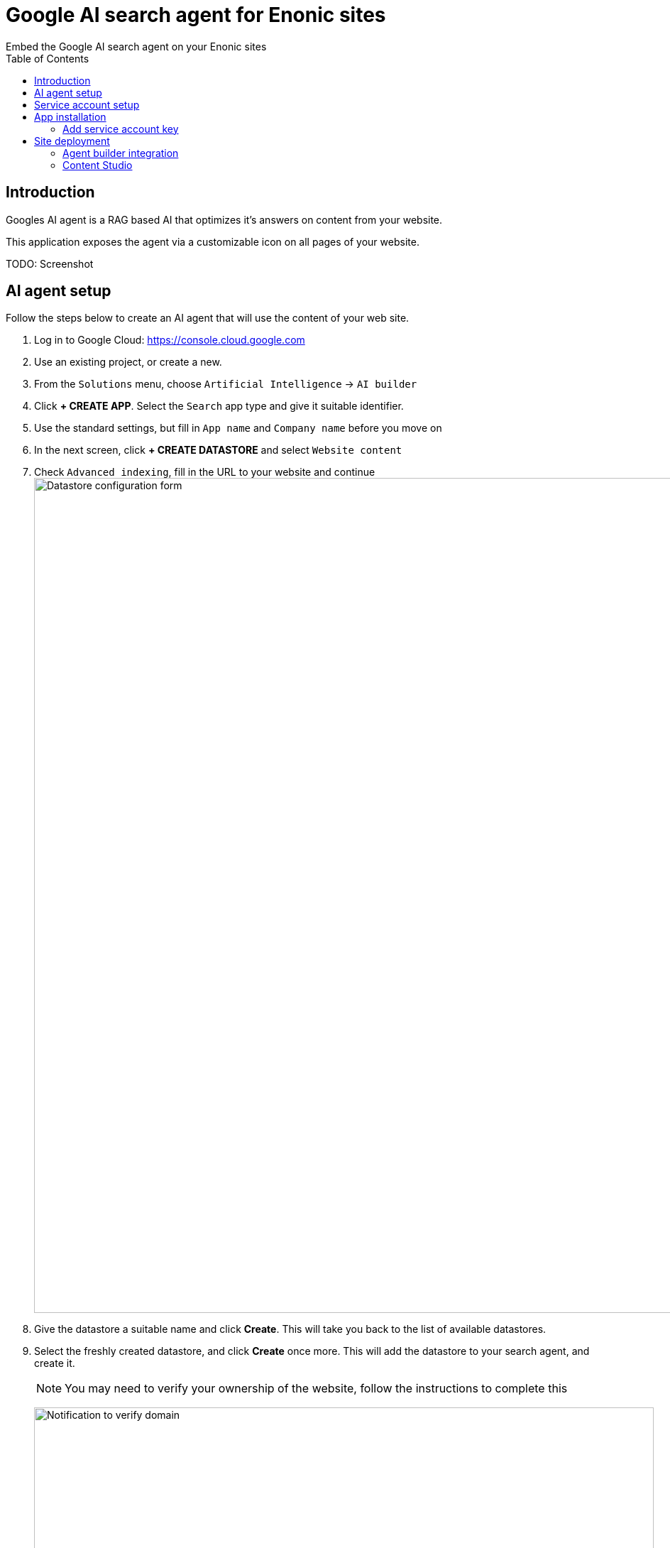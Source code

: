# Google AI search agent for Enonic sites
:toc: right
:imagesdir: media
:experimental:
Embed the Google AI search agent on your Enonic sites

## Introduction

Googles AI agent is a RAG based AI that optimizes it's answers on content from your website. 

This application exposes the agent via a customizable icon on all pages of your website.

TODO: Screenshot

## AI agent setup

Follow the steps below to create an AI agent that will use the content of your web site.

. Log in to Google Cloud:  https://console.cloud.google.com
. Use an existing project, or create a new.
. From the `Solutions` menu, choose `Artificial Intelligence` -> `AI builder`
. Click btn:[+ CREATE APP]. Select the `Search` app type and give it suitable identifier.
. Use the standard settings, but fill in `App name` and `Company name` before you move on
. In the next screen, click btn:[+ CREATE DATASTORE] and select `Website content`
. Check `Advanced indexing`, fill in the URL to your website and continue
image:datastore-setup.png[Datastore configuration form, 1176px]
. Give the datastore a suitable name and click btn:[Create]. This will take you back to the list of available datastores.
. Select the freshly created datastore, and click btn:[Create] once more. This will add the datastore to your search agent, and create it.
+
NOTE: You may need to verify your ownership of the website, follow the instructions to complete this
+
image:verify-domain.png[Notification to verify domain, 873px]
+
. Once the datastore is fully indexed (may take quite a while) you can try the agent from the preview panel. 
+
image:agent-preview.png[Chat with your search agent, 1264px]

TIP: You may also fine-tune the search agent via the configuration tab

## Service account setup

Once the Agent is working, you must create a service account in order to access it safely.

. In the Google Cloud menu, go to `IAM & Admin` -> `Service Accounts`
. Click btn:[+ CREATE SERVICE ACCCOUNT]. Give it a suitable name and continue
+
image:service-account.png[Chat with your search agent, 1264px]
+
. Select the role `Discovery Engine Service Agent` and `Vertex AI Service Agent` and create the service account.
image:service-account-role.png[Add roles to SA, 561px]
. Open the freshly created service account, and select the `Keys` tab
. Create a new key in JSON format. The key will automatically be downloaded to your machine by your browser.
+
TIP: Look for the key file in your computer's Downloads folder


## App installation

You are now ready to install the "Google AI Search Agent" app. 

It is available on (https://market.enonic.com/vendors/enonic/google-ai-search-agent)[Enonic Market].


### Add service account key

You must now add the JSON key file file to your XP configurasjon. This will allow the application to communicate with Google.

Rename the JSON key file to `google-service-account.json` and place it in your XP configuration folder.

[NOTE] 
====
Optionally specify a different location or file name by adding an app configuration file that overrides the default location:

.com.enonic.app.googleaisearchagent.cfg
[source,Properties]
----
google.serviceAccountJson=${xp.home}/config/custom-service-file.json
----

====

## Site deployment

The final step is about adding the app to your site. 

### Agent builder integration

Start by opening your Agent in Google Cloud one final time

. Select the `Integrations` tab. Make sure `JWT/Oauth` is selected (should be default)
+
image:integration.png[Security setup, 1072px]
+
. Type in the domain name where you will be hosting the agent, and click btn:[ADD]
. Copy the `configID` value listed in the script, you will need it soon.
+
image:configid.png[Copy configId value from script, 797px]

### Content Studio

The final step is adding the app to your site.

NOTE: The AI agent icon is currently not visible in Content Studio Preview

In Content Studio, open the site where you want to deploy the search agent.

. From the applications field, click btn:[Add], and select the `Google AI search agent` app.
. From the app list, click the pencil icon to edit the app configuration
. Fill in the `configID` you grabbed in the previous step, and optionally tune the Agent visuals using the other options in the form.
+
image:siteconfig.png[Site configuration form, 895px]
+
. Save and publish the changes. 

You should now be able to see the AI agent on your live website!

image:website.png[Website with custom chat icon, 565px]
